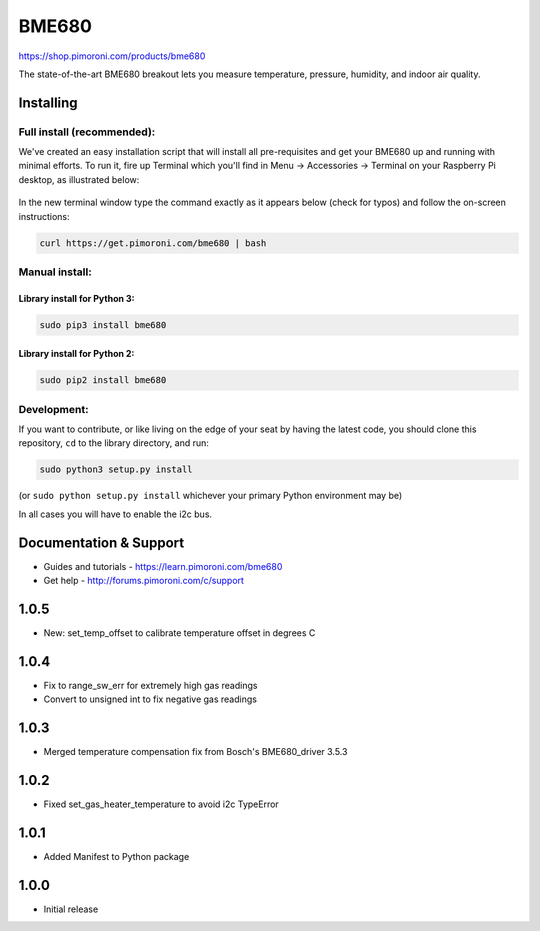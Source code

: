 BME680
======

https://shop.pimoroni.com/products/bme680

The state-of-the-art BME680 breakout lets you measure temperature,
pressure, humidity, and indoor air quality.

Installing
----------

Full install (recommended):
~~~~~~~~~~~~~~~~~~~~~~~~~~~

We've created an easy installation script that will install all
pre-requisites and get your BME680 up and running with minimal efforts.
To run it, fire up Terminal which you'll find in Menu -> Accessories ->
Terminal on your Raspberry Pi desktop, as illustrated below:

.. figure:: http://get.pimoroni.com/resources/github-repo-terminal.png
   :alt: Finding the terminal

In the new terminal window type the command exactly as it appears below
(check for typos) and follow the on-screen instructions:

.. code:: bash

    curl https://get.pimoroni.com/bme680 | bash

Manual install:
~~~~~~~~~~~~~~~

Library install for Python 3:
^^^^^^^^^^^^^^^^^^^^^^^^^^^^^

.. code:: bash

    sudo pip3 install bme680

Library install for Python 2:
^^^^^^^^^^^^^^^^^^^^^^^^^^^^^

.. code:: bash

    sudo pip2 install bme680

Development:
~~~~~~~~~~~~

If you want to contribute, or like living on the edge of your seat by
having the latest code, you should clone this repository, ``cd`` to the
library directory, and run:

.. code:: bash

    sudo python3 setup.py install

(or ``sudo python setup.py install`` whichever your primary Python
environment may be)

In all cases you will have to enable the i2c bus.

Documentation & Support
-----------------------

-  Guides and tutorials - https://learn.pimoroni.com/bme680
-  Get help - http://forums.pimoroni.com/c/support


1.0.5
-----

* New: set_temp_offset to calibrate temperature offset in degrees C

1.0.4
-----

* Fix to range_sw_err for extremely high gas readings
* Convert to unsigned int to fix negative gas readings

1.0.3
-----

* Merged temperature compensation fix from Bosch's BME680_driver 3.5.3

1.0.2
-----

* Fixed set_gas_heater_temperature to avoid i2c TypeError

1.0.1
-----

* Added Manifest to Python package

1.0.0
-----

* Initial release



